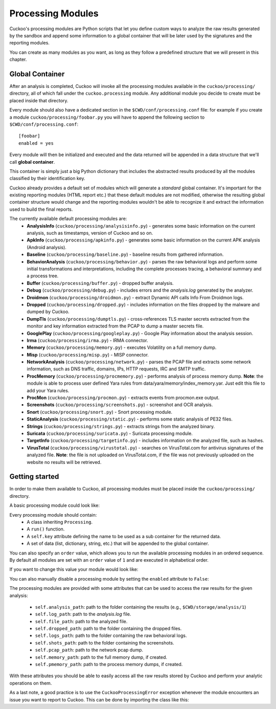 ==================
Processing Modules
==================

Cuckoo's processing modules are Python scripts that let you define custom
ways to analyze the raw results generated by the sandbox and append
some information to a global container that will be later used by the
signatures and the reporting modules.

You can create as many modules as you want, as long as they follow a
predefined structure that we will present in this chapter.

Global Container
================

After an analysis is completed, Cuckoo will invoke all the processing
modules available in the ``cuckoo/processing/`` directory, all of which
fall under the ``cuckoo.processing`` module. Any additional module you decide
to create must be placed inside that directory.

Every module should also have a dedicated section in the
``$CWD/conf/processing.conf`` file: for example if you create a module
``cuckoo/processing/foobar.py`` you will have to append the following
section to ``$CWD/conf/processing.conf``::

    [foobar]
    enabled = yes

Every module will then be initialized and executed and the data returned
will be appended in a data structure that we'll call **global container**.

This container is simply just a big Python dictionary that includes
the abstracted results produced by all the modules classified by their
identification key.

Cuckoo already provides a default set of modules which will
generate a *standard* global container. It's important for the existing
reporting modules (HTML report etc.) that these default modules are
not modified, otherwise the resulting global container structure would
change and the reporting modules wouldn't be able to recognize it and
extract the information used to build the final reports.

The currently available default processing modules are:
    * **AnalysisInfo** (``cuckoo/processing/analysisinfo.py``) - generates some basic information on the current analysis, such as timestamps, version of Cuckoo and so on.
    * **ApkInfo** (``cuckoo/processing/apkinfo.py``) - generates some basic information on the current APK analysis (Android analysis).
    * **Baseline** (``cuckoo/processing/baseline.py``) - baseline results from gathered information.
    * **BehaviorAnalysis** (``cuckoo/processing/behavior.py``) - parses the raw behavioral logs and perform some initial transformations and interpretations, including the complete processes tracing, a behavioral summary and a process tree.
    * **Buffer** (``cuckoo/processing/buffer.py``) - dropped buffer analysis.
    * **Debug** (``cuckoo/processing/debug.py``) - includes errors and the *analysis.log* generated by the analyzer.
    * **Droidmon** (``cuckoo/processing/droidmon.py``) - extract Dynamic API calls Info From Droidmon logs.
    * **Dropped** (``cuckoo/processing/dropped.py``) - includes information on the files dropped by the malware and dumped by Cuckoo.
    * **DumpTls** (``cuckoo/processing/dumptls.py``) - cross-references TLS master secrets extracted from the monitor and key information extracted from the PCAP to dump a master secrets file.
    * **GooglePlay** (``cuckoo/processing/googleplay.py``) - Google Play information about the analysis session.
    * **Irma** (``cuckoo/processing/irma.py``) - IRMA connector.
    * **Memory** (``cuckoo/processing/memory.py``) - executes Volatility on a full memory dump.
    * **Misp** (``cuckoo/processing/misp.py``) - MISP connector.
    * **NetworkAnalysis** (``cuckoo/processing/network.py``) - parses the PCAP file and extracts some network information, such as DNS traffic, domains, IPs, HTTP requests, IRC and SMTP traffic.
    * **ProcMemory** (``cuckoo/processing/procmemory.py``) - performs analysis of process memory dump. **Note**: the module is able to process user defined Yara rules from data/yara/memory/index_memory.yar. Just edit this file to add your Yara rules.
    * **ProcMon** (``cuckoo/processing/procmon.py``) - extracts events from procmon.exe output.
    * **Screenshots** (``cuckoo/processing/screenshots.py``) - screenshot and OCR analysis.
    * **Snort** (``cuckoo/processing/snort.py``) - Snort processing module.
    * **StaticAnalysis** (``cuckoo/processing/static.py``) - performs some static analysis of PE32 files.
    * **Strings** (``cuckoo/processing/strings.py``) - extracts strings from the analyzed binary.
    * **Suricata** (``cuckoo/processing/suricata.py``) - Suricata processing module.
    * **TargetInfo** (``cuckoo/processing/targetinfo.py``) - includes information on the analyzed file, such as hashes.
    * **VirusTotal** (``cuckoo/processing/virustotal.py``) - searches on VirusTotal.com for antivirus signatures of the analyzed file. **Note**: the file is not uploaded on VirusTotal.com, if the file was not previously uploaded on the website no results will be retrieved.

Getting started
===============

In order to make them available to Cuckoo, all processing modules must be
placed inside the ``cuckoo/processing/`` directory.

A basic processing module could look like:

.. code-block:: python
    :linenos:

    from cuckoo.common.abstracts import Processing

    class MyModule(Processing):

        def run(self):
            self.key = "key"
            data = do_something()
            return data

Every processing module should contain:
    * A class inheriting ``Processing``.
    * A ``run()`` function.
    * A ``self.key`` attribute defining the name to be used as a sub container
      for the returned data.
    * A set of data (list, dictionary, string, etc.) that will be appended to
      the global container.

You can also specify an ``order`` value, which allows you to run the available
processing modules in an ordered sequence. By default all modules are set with
an ``order`` value of ``1`` and are executed in alphabetical order.

If you want to change this value your module would look like:

.. code-block:: python
    :linenos:

    from cuckoo.common.abstracts import Processing

    class MyModule(Processing):
        order = 2

        def run(self):
            self.key = "key"
            data = do_something()
            return data

You can also manually disable a processing module by setting the ``enabled``
attribute to ``False``:

.. code-block:: python
    :linenos:

    from cuckoo.common.abstracts import Processing

    class MyModule(Processing):
        enabled = False

        def run(self):
            self.key = "key"
            data = do_something()
            return data

The processing modules are provided with some attributes that can be used to
access the raw results for the given analysis:

    * ``self.analysis_path``: path to the folder containing the results (e.g., ``$CWD/storage/analysis/1``)
    * ``self.log_path``: path to the *analysis.log* file.
    * ``self.file_path``: path to the analyzed file.
    * ``self.dropped_path``: path to the folder containing the dropped files.
    * ``self.logs_path``: path to the folder containing the raw behavioral logs.
    * ``self.shots_path``: path to the folder containing the screenshots.
    * ``self.pcap_path``: path to the network pcap dump.
    * ``self.memory_path``: path to the full memory dump, if created.
    * ``self.pmemory_path``: path to the process memory dumps, if created.

With these attributes you should be able to easily access all the raw results
stored by Cuckoo and perform your analytic operations on them.

As a last note, a good practice is to use the ``CuckooProcessingError`` exception
whenever the module encounters an issue you want to report to Cuckoo.
This can be done by importing the class like this:

.. code-block:: python
    :linenos:

    from cuckoo.common.exceptions import CuckooProcessingError
    from cuckoo.common.abstracts import Processing

    class MyModule(Processing):

        def run(self):
            self.key = "key"

            try:
                data = do_something()
            except SomethingFailed:
                raise CuckooProcessingError("Failed")

            return data
